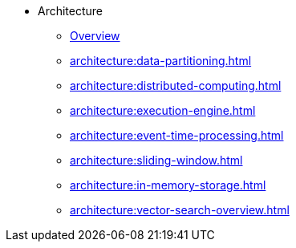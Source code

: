 * Architecture
** xref:architecture:architecture.adoc[Overview]
** xref:architecture:data-partitioning.adoc[]
** xref:architecture:distributed-computing.adoc[]
** xref:architecture:execution-engine.adoc[]
** xref:architecture:event-time-processing.adoc[]
** xref:architecture:sliding-window.adoc[]
** xref:architecture:in-memory-storage.adoc[]
** xref:architecture:vector-search-overview.adoc[]






